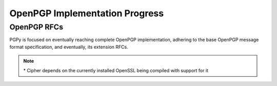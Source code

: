 OpenPGP Implementation Progress
===============================

OpenPGP RFCs
------------

PGPy is focused on eventually reaching complete OpenPGP implementation, adhering to the base OpenPGP message format specification, and eventually, its extension RFCs.

.. progress:: RFC 4880
    :text: PGPy is currently focused on achieving :rfc:`4880` compliance for OpenPGP, which is the latest complete OpenPGP Message Format specification. It supersedes RFC 1991 and RFC 2440.

    :Versioned Packets:
        - Tag 1 v3,  True,  Public-Key Encrypted Session Key Packets
        - Tag 2 v3,  False, Signature Packet
        - Tag 2 v4,  True,  Signature Packet
        - Tag 3 v4,  False, Symmetric-Key Encrypted Session Key Packet
        - Tag 4 v3,  True,  One-Pass Signature Packet
        - Tag 5 v3,  False, Secret-Key Packet
        - Tag 5 v4,  True,  Secret-Key Packet
        - Tag 6 v3,  False, Public-Key Packet
        - Tag 6 v4,  True,  Public-Key Packet
        - Tag 7 v3,  False, Secret-Subkey Packet
        - Tag 7 v4,  True,  Secret-Subkey Packet
        - Tag 14 v3, False, Public-SubKey Packet
        - Tag 14 v4, True,  Public-SubKey Packet
        - Tag 18 v1, True,  Symetrically Encrypted and Integrity Protected Data Packet

    :Unversioned Packets:
        - Tag 8,  True,  Compressed Data Packet
        - Tag 9,  True,  Symetrically Encrypted Data Packet
        - Tag 10, False, Marker Packet
        - Tag 11, True,  Literal Data Packet
        - Tag 12, True,  Trust Packet
        - Tag 13, True,  User ID Packet
        - Tag 17, True,  User Attribute Packet
        - Tag 19, True,  Modification Detection Code Packet

    :Key Types:
        - RSA,     True, RSA
        - DSA,     True, DSA
        - ElGamal, True, ElGamal

    :Key Sources:
        - Load,     True,  Load from ASCII-armored files
        - Load,     True,  Load from binary files/streams
        - Load,     True,  Load from GPG keyrings
        - Retrieve, False, Retrieve from HKP key servers
        - Upload,   False, Submit to HKP key servers

    :Key Actions:
        - Generate,  False, Generate RSA Keys
        - Generate,  False, Generate DSA Keys
        - Generate,  False, Generate ElGamal Keys
        - Unprotect, True,  Unprotect private keys encrypted with IDEA*
        - Unprotect, True,  Unprotect private keys encrypted with Triple-DES
        - Unprotect, True,  Unprotect private keys encrypted with CAST5
        - Unprotect, True,  Unprotect private keys encrypted with Blowfish
        - Unprotect, True,  Unprotect private keys encrypted with AES
        - Unprotect, False, Unprotect private keys encrypted with Twofish
        - Protect,   None,  Protect private keys encrypted with IDEA
        - Protect,   False, Protect private keys encrypted with Triple-DES
        - Protect,   False, Protect private keys encrypted with CAST5
        - Protect,   False, Protect private keys encrypted with Blowfish
        - Protect,   False, Protect private keys encrypted with AES
        - Protect,   False, Protect private keys encrypted with Twofish
        - Sign,      True,  Generate detached signatures of binary documents using RSA
        - Sign,      True,  Generate detached signatures of binary documents using DSA
        - Sign,      True,  Generate inline signatures of canonical documents using RSA
        - Sign,      True,  Generate inline signatures of canonical documents using DSA
        - Sign,      False, One-Pass Sign messages using RSA
        - Sign,      False, One-Pass Sign messages using DSA
        - Sign,      False, Sign messages using RSA
        - Sign,      False, Sign messages using DSA
        - Sign,      False, Sign keys using RSA
        - Sign,      False, Sign keys using DSA
        - Sign,      False, Certify User IDs using RSA
        - Sign,      False, Certify User IDs using DSA
        - Sign,      False, Certify User Attribute packets using RSA
        - Sign,      False, Certify User Attribute packets using DSA
        - Sign,      False, Generate key binding signatures using RSA
        - Sign,      False, Generate key binding signatures using DSA
        - Sign,      False, Generate signatures directly on a key using RSA
        - Sign,      False, Generate signatures directly on a key using DSA
        - Sign,      False, Generate key/subkey/certification revocation signatures RSA
        - Sign,      False, Generate key/subkey/certification revocation signatures DSA
        - Sign,      False, Generate timestamp signatures using RSA
        - Sign,      False, Generate timestamp signatures using DSA
        - Sign,      False, Generate third party confirmation signatures using RSA
        - Sign,      False, Generate third party confirmation signatures using DSA
        - Verify,    True,  Verify detached signatures of binary documents using RSA
        - Verify,    True,  Verify detached signatures of binary documents using DSA
        - Verify,    True,  Verify inline signatures of canonical documents using RSA
        - Verify,    True,  Verify inline signatures of canonical documents using DSA
        - Verify,    True,  One-Pass verify messages using RSA
        - Verify,    True,  One-Pass verify messages using DSA
        - Verify,    True,  Verify messages using RSA
        - Verify,    True,  Verify messages using DSA
        - Verify,    True,  Verify key signatures using RSA
        - Verify,    True,  Verify key signatures using DSA
        - Verify,    True,  Verify User ID certification signatures using RSA
        - Verify,    True,  Verify User ID certification signatures using DSA
        - Verify,    True,  Verify User Attribute certification signatures using RSA
        - Verify,    True,  Verify User Attribute certification signatures using DSA
        - Verify,    True,  Verify key binding signatures using RSA
        - Verify,    True,  Verify key binding signatures using DSA
        - Verify,    True,  Verify signatures directly on a key using RSA
        - Verify,    True,  Verify signatures directly on a key using DSA
        - Verify,    True,  Verify key/subkey/certification revocation signatures RSA
        - Verify,    True,  Verify key/subkey/certification revocation signatures DSA
        - Verify,    False, Verify timestamp signatures using RSA
        - Verify,    False, Verify timestamp signatures using DSA
        - Verify,    False, Verify third party confirmation signatures using RSA
        - Verify,    False, Verify third party confirmation signatures using DSA
        - Encrypt,   True,  Encrypt data/messages using RSA
        - Encrypt,   False, Encrypt data/messages using ElGamal
        - Decrypt,   True,  Decrypt data/messages using RSA
        - Decrypt,   False, Decrypt data/messages using ElGamal

    :Other Actions:
        - Encrypt,   True,  Encrypt data/messages using symmetric ciphers with passphrases
        - Decrypt,   True,  Decrypt data/messages using symmetric ciphers with passphrases

    :Encodings:
        - ASCII,  True, ASCII armored PGP blocks
        - binary, True, binary PGP packets
        - GPG,    True, GPG keyrings


.. comment::
    RFC 3156 (PGP in MIME security)?


.. progress:: RFC 4398
    :text: :rfc:`4398` covers publishing and retrieving PGP public keys via DNS CERT records.

    :Key Sources:
        - DNS CERT, False, Look up and retrieve keys stored in Content-based DNS CERT records
        - DNS CERT, False, Look up and retrieve keys stored in Purpose-based DNS CERT records


.. progress:: RFC 5581
    :text: :rfc:`5881` extends RFC 4880 to officially add support for the Camellia cipher

    :Actions:
        - Encrypt,   True,  Camellia*
        - Decrypt,   True,  Camellia*


.. progress:: RFC 6637
    :text: :rfc:`6637` extends OpenPGP to officially add support for elliptic curve cryptography

    :Key Types:
        - ECDH,  False, Elliptic Curve Diffie-Hellman
        - ECDSA, False, Elliptic Curve Digital Signature Algorithm

    :Key Actions:
        - Load,     False, ECDH
        - Load,     False, ECDSA
        - Generate, False, ECDH
        - Generate, False, ECDSA
        - Sign,     False, Sign with ECDSA
        - Verify,   False, Verify with ECDSA
        - Encrypt,  False, Encrypt with ECDH
        - Decrypt,  False, Decrypt with ECDH

.. progress:: Non-RFC Extensions
    :text: This section covers things that are considered extensions to GPG, but are not codified in the form of an RFC.

    :DNS:
        - DNS PKA, False, Look up and retrieve keys stored in DNS PKA records.


.. note::

    \* Cipher depends on the currently installed OpenSSL being compiled with support for it
